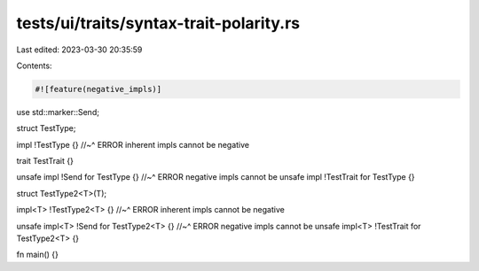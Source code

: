 tests/ui/traits/syntax-trait-polarity.rs
========================================

Last edited: 2023-03-30 20:35:59

Contents:

.. code-block:: rs

    #![feature(negative_impls)]

use std::marker::Send;

struct TestType;

impl !TestType {}
//~^ ERROR inherent impls cannot be negative

trait TestTrait {}

unsafe impl !Send for TestType {}
//~^ ERROR negative impls cannot be unsafe
impl !TestTrait for TestType {}

struct TestType2<T>(T);

impl<T> !TestType2<T> {}
//~^ ERROR inherent impls cannot be negative

unsafe impl<T> !Send for TestType2<T> {}
//~^ ERROR negative impls cannot be unsafe
impl<T> !TestTrait for TestType2<T> {}

fn main() {}


